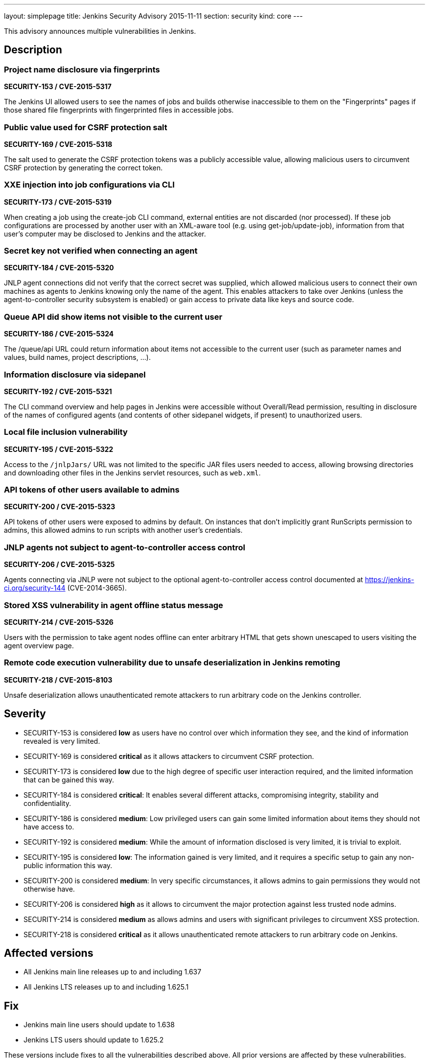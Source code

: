 ---
layout: simplepage
title: Jenkins Security Advisory 2015-11-11
section: security
kind: core
---

This advisory announces multiple vulnerabilities in Jenkins.

== Description

=== Project name disclosure via fingerprints
*SECURITY-153 / CVE-2015-5317*

The Jenkins UI allowed users to see the names of jobs and builds otherwise inaccessible to them on the "Fingerprints" pages if those shared file fingerprints with fingerprinted files in accessible jobs.


=== Public value used for CSRF protection salt
*SECURITY-169 / CVE-2015-5318*

The salt used to generate the CSRF protection tokens was a publicly accessible value, allowing malicious users to circumvent CSRF protection by generating the correct token.


=== XXE injection into job configurations via CLI
*SECURITY-173 / CVE-2015-5319*

When creating a job using the create-job CLI command, external entities are not discarded (nor processed). If these job configurations are processed by another user with an XML-aware tool (e.g. using get-job/update-job), information from that user's computer may be disclosed to Jenkins and the attacker.


=== Secret key not verified when connecting an agent
*SECURITY-184 / CVE-2015-5320*

JNLP agent connections did not verify that the correct secret was supplied, which allowed malicious users to connect their own machines as agents to Jenkins knowing only the name of the agent. This enables attackers to take over Jenkins (unless the agent-to-controller security subsystem is enabled) or gain access to private data like keys and source code.


=== Queue API did show items not visible to the current user
*SECURITY-186 / CVE-2015-5324*

The /queue/api URL could return information about items not accessible to the current user (such as parameter names and values, build names, project descriptions, …).


=== Information disclosure via sidepanel
*SECURITY-192 / CVE-2015-5321*

The CLI command overview and help pages in Jenkins were accessible without Overall/Read permission, resulting in disclosure of the names of configured agents (and contents of other sidepanel widgets, if present) to unauthorized users.


=== Local file inclusion vulnerability
*SECURITY-195 / CVE-2015-5322*

Access to the `/jnlpJars/` URL was not limited to the specific JAR files users needed to access, allowing browsing directories and downloading other files in the Jenkins servlet resources, such as `web.xml`.


=== API tokens of other users available to admins
*SECURITY-200 / CVE-2015-5323*

API tokens of other users were exposed to admins by default. On instances that don't implicitly grant RunScripts permission to admins, this allowed admins to run scripts with another user's credentials.


=== JNLP agents not subject to agent-to-controller access control
*SECURITY-206 / CVE-2015-5325*

Agents connecting via JNLP were not subject to the optional agent-to-controller access control documented at https://jenkins-ci.org/security-144 (CVE-2014-3665).


=== Stored XSS vulnerability in agent offline status message
*SECURITY-214 / CVE-2015-5326*

Users with the permission to take agent nodes offline can enter arbitrary HTML that gets shown unescaped to users visiting the agent overview page.


=== Remote code execution vulnerability due to unsafe deserialization in Jenkins remoting
*SECURITY-218 / CVE-2015-8103*

Unsafe deserialization allows unauthenticated remote attackers to run arbitrary code on the Jenkins controller.


== Severity

* SECURITY-153 is considered *low* as users have no control over which information they see, and the kind of information revealed is very limited.
* SECURITY-169 is considered *critical* as it allows attackers to circumvent CSRF protection.
* SECURITY-173 is considered *low* due to the high degree of specific user interaction required, and the limited information that can be gained this way.
* SECURITY-184 is considered *critical*: It enables several different attacks, compromising integrity, stability and confidentiality.
* SECURITY-186 is considered *medium*: Low privileged users can gain some limited information about items they should not have access to.
* SECURITY-192 is considered *medium*: While the amount of information disclosed is very limited, it is trivial to exploit.
* SECURITY-195 is considered *low*: The information gained is very limited, and it requires a specific setup to gain any non-public information this way.
* SECURITY-200 is considered *medium*: In very specific circumstances, it allows admins to gain permissions they would not otherwise have.
* SECURITY-206 is considered *high* as it allows to circumvent the major protection against less trusted node admins.
* SECURITY-214 is considered *medium* as allows admins and users with significant privileges to circumvent XSS protection.
* SECURITY-218 is considered *critical* as it allows unauthenticated remote attackers to run arbitrary code on Jenkins.

== Affected versions

* All Jenkins main line releases up to and including 1.637
* All Jenkins LTS releases up to and including 1.625.1

== Fix

* Jenkins main line users should update to 1.638
* Jenkins LTS users should update to 1.625.2

These versions include fixes to all the vulnerabilities described above. All prior versions are affected by these vulnerabilities.

== Credit

The Jenkins project would like to thank the following people for discovering and link:/security/#reporting-vulnerabilities[reporting] these vulnerabilities:

* *Akshay Dayal (from Google)* for SECURITY-184
* *Ari Rubinstein* for SECURITY-195
* *Ben Walding, CloudBees, Inc.* for SECURITY-192
* *Daniel Beck, CloudBees, Inc.* for SECURITY-186
* *James Nord, CloudBees, Inc.* for SECURITY-169 and SECURITY-173
* *Jesse Glick, CloudBees, Inc.* for SECURITY-206
* *Nicolas De Loof, CloudBees, Inc.* for SECURITY-153
* *Oleg Nenashev, CloudBees, Inc.* for SECURITY-200
* *Plastunov Andrey, Digital Security (dsec.ru)* for SECURITY-214

== Other Resources

* link:https://jenkins-ci.org/content/mitigating-unauthenticated-remote-code-execution-0-day-jenkins-cli[SECURITY-218: related blog post with mitigation after public disclosure of this vulnerability]
* link:https://www.cloudbees.com/jenkins-security-advisory-2015-11-11[Corresponding security advisory for CloudBees Jenkins Enterprise and CloudBees Jenkins Operations Center by CloudBees]
